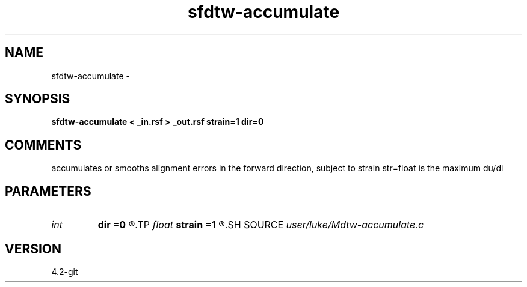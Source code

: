.TH sfdtw-accumulate 1  "APRIL 2023" Madagascar "Madagascar Manuals"
.SH NAME
sfdtw-accumulate \- 
.SH SYNOPSIS
.B sfdtw-accumulate < _in.rsf > _out.rsf strain=1 dir=0
.SH COMMENTS
accumulates or smooths alignment errors in the 
forward direction, subject to 
strain str=float is the maximum du/di

.SH PARAMETERS
.PD 0
.TP
.I int    
.B dir
.B =0
.R  	accumulation direction: 1 is forward, -1 is backward, 0 is both
.TP
.I float  
.B strain
.B =1
.R  	maximum strain
.SH SOURCE
.I user/luke/Mdtw-accumulate.c
.SH VERSION
4.2-git
